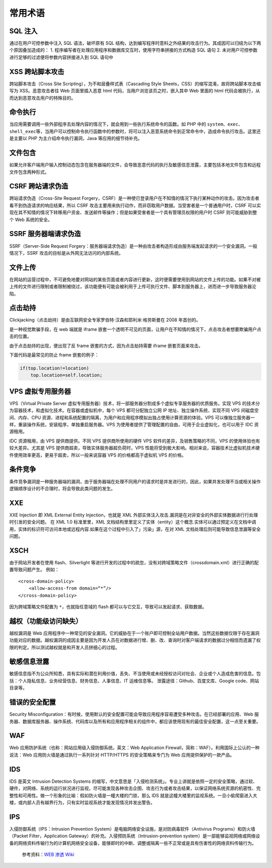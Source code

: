 常用术语
========

SQL 注入
--------

通过在用户可控参数中注入 SQL 语法，破坏原有 SQL
结构，达到编写程序时意料之外结果的攻击行为。其成因可以归结为以下两个原因叠加造成的：
1. 程序编写者在处理应用程序和数据库交互时，使用字符串拼接的方式构造 SQL
语句 2. 未对用户可控参数进行足够的过滤便将参数内容拼接进入到 SQL 语句中

XSS 跨站脚本攻击
----------------

跨站脚本攻击（Cross Site Scripting），为不和层叠样式表（Cascading Style
Sheets，CSS）的缩写混淆，故将跨站脚本攻击缩写为 XSS。恶意攻击者往 Web
页面里插入恶意 html 代码，当用户浏览该页之时，嵌入其中 Web 里面的 html
代码会被执行，从而达到恶意攻击用户的特殊目的。

命令执行
--------

当应用需要调用一些外部程序去处理内容的情况下，就会用到一些执行系统命令的函数。如
PHP 中的
``system``\ 、\ ``exec``\ 、\ ``shell_exec``\ 等，当用户可以控制命令执行函数中的参数时，将可以注入恶意系统命令到正常命令中，造成命令执行攻击。这里还是主要以
PHP 为主介绍命令执行漏洞，Java 等应用的细节待补充。

文件包含
--------

如果允许客户端用户输入控制动态包含在服务器端的文件，会导致恶意代码的执行及敏感信息泄露，主要包括本地文件包含和远程文件包含两种形式。

CSRF 跨站请求伪造
-----------------

跨站请求伪造（Cross-Site Request
Forgery，CSRF）是一种使已登录用户在不知情的情况下执行某种动作的攻击。因为攻击者看不到伪造请求的响应结果，所以
CSRF
攻击主要用来执行动作，而非窃取用户数据。当受害者是一个普通用户时，CSRF
可以实现在其不知情的情况下转移用户资金、发送邮件等操作；但是如果受害者是一个具有管理员权限的用户时
CSRF 则可能威胁到整个 Web 系统的安全。

SSRF 服务器端请求伪造
---------------------

SSRF（Server-Side Request
Forgery：服务器端请求伪造）是一种由攻击者构造形成由服务端发起请求的一个安全漏洞。一般情况下，SSRF
攻击的目标是从外网无法访问的内部系统。

文件上传
--------

在网站的运营过程中，不可避免地要对网站的某些页面或者内容进行更新，这时便需要使用到网站的文件上传的功能。如果不对被上传的文件进行限制或者限制被绕过，该功能便有可能会被利用于上传可执行文件、脚本到服务器上，进而进一步导致服务器沦陷。

点击劫持
--------

Clickjacking（点击劫持）是由互联网安全专家罗伯特·汉森和耶利米·格劳斯曼在
2008 年首创的。

是一种视觉欺骗手段，在 web 端就是 iframe
嵌套一个透明不可见的页面，让用户在不知情的情况下，点击攻击者想要欺骗用户点击的位置。

由于点击劫持的出现，便出现了反 frame 嵌套的方式，因为点击劫持需要 iframe
嵌套页面来攻击。

下面代码是最常见的防止 frame 嵌套的例子：

.. code:: html

    if(top.location!=location)
        top.location=self.location;

VPS 虚拟专用服务器
------------------

VPS（Virtual Private Server
虚拟专用服务器）技术，将一部服务器分割成多个虚拟专享服务器的优质服务。实现
VPS 的技术分为容器技术，和虚拟化技术。在容器或虚拟机中，每个 VPS
都可分配独立公网 IP 地址、独立操作系统、实现不同 VPS
间磁盘空间、内存、CPU
资源、进程和系统配置的隔离，为用户和应用程序模拟出独占使用计算资源的体验。VPS
可以像独立服务器一样，重装操作系统，安装程序，单独重启服务器。VPS
为使用者提供了管理配置的自由，可用于企业虚拟化，也可以用于 IDC
资源租用。

IDC 资源租用，由 VPS 提供商提供。不同 VPS 提供商所使用的硬件 VPS
软件的差异，及销售策略的不同，VPS 的使用体验也有较大差异。尤其是 VPS
提供商超卖，导致实体服务器超负荷时，VPS
性能将受到极大影响。相对来说，容器技术比虚拟机技术硬件使用效率更高，更易于超卖，所以一般来说容器
VPS 的价格都高于虚拟机 VPS 的价格。

条件竞争
--------

条件竞争漏洞是一种服务器端的漏洞，由于服务器端在处理不同用户的请求时是并发进行的，因此，如果并发处理不当或相关操作逻辑顺序设计的不合理时，将会导致此类问题的发生。

XXE
---

XXE Injection 即 XML External Entity Injection，也就是 XML
外部实体注入攻击.漏洞是在对非安全的外部实体数据进⾏行处理时引发的安全问题。
在 XML 1.0 标准⾥里，XML
文档结构⾥里定义了实体（entity）这个概念.实体可以通过预定义在文档中调用，实体的标识符可访问本地或远程内容.如果在这个过程中引入了」污染」源，在对
XML 文档处理后则可能导致信息泄漏等安全问题。

XSCH
----

由于网站开发者在使用 flash、Silverlight
等进行开发的过程中的疏忽，没有对跨域策略文件（crossdomain.xml）进行正确的配置导致问题产生。
例如：

::

    <cross-domain-policy>
        <allow-access-from domain=“*”/>
    </cross-domain-policy>

因为跨域策略文件配置为 ``*``\ ，也就指任意域的 flash
都可以与它交互，导致可以发起请求、获取数据。

越权（功能级访问缺失）
----------------------

越权漏洞是 Web
应用程序中一种常见的安全漏洞。它的威胁在于一个账户即可控制全站用户数据。当然这些数据仅限于存在漏洞功能对应的数据。越权漏洞的成因主要是因为开发人员在对数据进行增、删、改、查询时对客户端请求的数据过分相信而遗漏了权限的判定。所以测试越权就是和开发人员拼细心的过程。

敏感信息泄露
------------

敏感信息指不为公众所知悉，具有实际和潜在利用价值，丢失、不当使用或未经授权访问对社会、企业或个人造成危害的信息。包括：个人隐私信息、业务经营信息、财务信息、人事信息、IT
运维信息等。 泄露途径：Github、百度文库、Google code、网站目录等。

错误的安全配置
--------------

Security
Misconfiguration：有时候，使用默认的安全配置可能会导致应用程序容易遭受多种攻击。在已经部署的应用、Web
服务器、数据库服务器、操作系统、代码库以及所有和应用程序相关的组件中，都应该使用现有的最佳安全配置，这一点至关重要。

WAF
---

Web 应用防护系统（也称：网站应用级入侵防御系统。英文：Web Application
Firewall，简称：WAF）。利用国际上公认的一种说法：Web
应用防火墙是通过执行一系列针对 HTTP/HTTPS 的安全策略来专门为 Web
应用提供保护的一款产品。

IDS
---

IDS 是英文 Intrusion Detection Systems
的缩写，中文意思是「入侵检测系统」。专业上讲就是依照一定的安全策略，通过软、硬件，对网络、系统的运行状况进行监视，尽可能发现各种攻击企图、攻击行为或者攻击结果，以保证网络系统资源的机密性、完整性和可用性。做一个形象的比喻：假如防火墙是一幢大楼的门锁，那么
IDS
就是这幢大楼里的监视系统。一旦小偷爬窗进入大楼，或内部人员有越界行为，只有实时监视系统才能发现情况并发出警告。

IPS
---

入侵防御系统（IPS：Intrusion Prevention
System）是电脑网络安全设施，是对防病毒软件（Antivirus
Programs）和防火墙（Packet Filter，Application
Gateway）的补充。入侵预防系统（Intrusion-prevention
system）是一部能够监视网络或网络设备的网络资料传输行为的计算机网络安全设备，能够即时的中断、调整或隔离一些不正常或是具有伤害性的网络资料传输行为。

    参考资料：\ `WEB 渗透 Wiki <http://wiki.jeary.org/#!websec.md>`__
